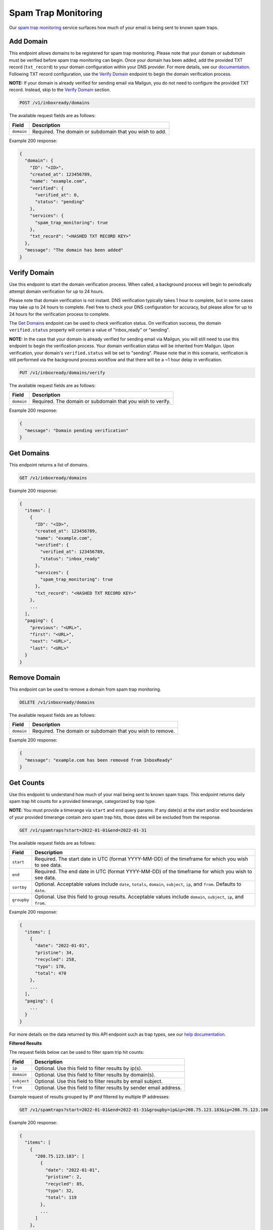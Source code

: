 .. _api-spam-trap-monitoring:

Spam Trap Monitoring
====================

Our `spam trap monitoring <https://help.mailgun.com/hc/en-us/articles/4413151071515-What-are-Spam-Traps>`_ service
surfaces how much of your email is being sent to known spam traps.

Add Domain
----------

This endpoint allows domains to be registered for spam trap monitoring. Please
note that your domain or subdomain must be verified before spam trap monitoring
can begin. Once your domain has been added, add the provided TXT record
(``txt_record``) to your domain configuration within your DNS provider. For
more details, see our documentation_. Following TXT record configuration, use
the `Verify Domain`_ endpoint to begin the domain verification process.

.. _documentation: https://help.mailgun.com/hc/en-us/articles/360026833053-Domain-Verification-Walkthrough

**NOTE:** If your domain is already verified for sending email via Mailgun, you
do not need to configure the provided TXT record. Instead, skip to the
`Verify Domain`_ section.

.. code-block:: url

    POST /v1/inboxready/domains

The available request fields are as follows:

.. container:: ptable

 ====================== ========================================================
 Field                  Description
 ====================== ========================================================
 ``domain``             Required. The domain or subdomain that you wish to add.
 ====================== ========================================================

Example 200 response:

.. code-block:: javascript

   {
     "domain": {
       "ID": "<ID>",
       "created_at": 123456789,
       "name": "example.com",
       "verified": {
         "verified_at": 0,
         "status": "pending"
       },
       "services": {
         "spam_trap_monitoring": true
       },
       "txt_record": "<HASHED TXT RECORD KEY>"
     },
     "message": "The domain has been added"
   }

Verify Domain
-------------

Use this endpoint to start the domain verification process. When called, a
background process will begin to periodically attempt domain verification for
up to 24 hours.

Please note that domain verification is not instant. DNS verification typically
takes 1 hour to complete, but in some cases may take up to 24 hours to complete.
Feel free to check your DNS configuration for accuracy, but please allow for up
to 24 hours for the verification process to complete.

The `Get Domains`_ endpoint can be used to check verification status. On
verification success, the domain ``verified.status`` property will contain a
value of "inbox_ready" or "sending".

**NOTE:** In the case that your domain is already verified for sending email
via Mailgun, you will still need to use this endpoint to begin the verification
process. Your domain verification status will be inherited from Mailgun. Upon
verification, your domain's ``verified.status`` will be set to "sending". Please
note that in this scenario, verification is still performed via the background
process workflow and that there will be a ~1 hour delay in verification.

.. code-block:: url

    PUT /v1/inboxready/domains/verify

The available request fields are as follows:

.. container:: ptable

 ====================== ========================================================
 Field                  Description
 ====================== ========================================================
 ``domain``             Required. The domain or subdomain that you wish to verify.
 ====================== ========================================================

Example 200 response:

.. code-block:: javascript

   {
     "message": "Domain pending verification"
   }


Get Domains
-----------

This endpoint returns a list of domains.

.. code-block:: url

    GET /v1/inboxready/domains

Example 200 response:

.. code-block:: javascript

    {
      "items": [
        {
          "ID": "<ID>",
          "created_at": 123456789,
          "name": "example.com",
          "verified": {
            "verified_at": 123456789,
            "status": "inbox_ready"
          },
          "services": {
            "spam_trap_monitoring": true
          },
          "txt_record": "<HASHED TXT RECORD KEY>"
        },
        ...
      ],
      "paging": {
        "previous": "<URL>",
        "first": "<URL>",
        "next": "<URL>",
        "last": "<URL>"
      }
    }

Remove Domain
-------------

This endpoint can be used to remove a domain from spam trap monitoring.

.. code-block:: url

    DELETE /v1/inboxready/domains

The available request fields are as follows:

.. container:: ptable

 ====================== ========================================================
 Field                  Description
 ====================== ========================================================
 ``domain``             Required. The domain or subdomain that you wish to remove.
 ====================== ========================================================

Example 200 response:

.. code-block:: javascript

    {
      "message": "example.com has been removed from InboxReady"
    }


Get Counts
----------

Use this endpoint to understand how much of your mail being sent to known
spam traps. This endpoint returns daily spam trap hit counts for a provided
timerange, categorized by trap type.

**NOTE**: You must provide a timerange via ``start`` and ``end`` query params.
If any date(s) at the start and/or end boundaries of your provided timerange
contain zero spam trap hits, those dates will be excluded from the response.

.. code-block:: url

    GET /v1/spamtraps?start=2022-01-01&end=2022-01-31

The available request fields are as follows:

.. container:: ptable

 ====================== ========================================================
 Field                  Description
 ====================== ========================================================
 ``start``              Required. The start date in UTC (format YYYY-MM-DD) of the timeframe for which you wish to see data.
 ``end``                Required. The end date in UTC (format YYYY-MM-DD) of the timeframe for which you wish to see data.
 ``sortby``             Optional. Acceptable values include ``date``, ``totals``, ``domain``, ``subject``, ``ip``, and ``from``. Defaults to ``date``.
 ``groupby``            Optional. Use this field to group results. Acceptable values include ``domain``, ``subject``, ``ip``, and ``from``.
 ====================== ========================================================

Example 200 response:

.. code-block:: javascript

    {
      "items": [
        {
          "date": "2022-01-01",
          "pristine": 34,
          "recycled": 258,
          "typo": 178,
          "total": 470
        },
        ...
      ],
      "paging": {
        ...
      }
    }

For more details on the data returned by this API endpoint such as trap
types, see our `help documentation <https://help.mailgun.com/hc/en-us/articles/4413151071515-What-are-Spam-Traps>`_.

**Filtered Results**

The request fields below can be used to filter spam trip hit counts:

.. container:: ptable

 ====================== ========================================================
 Field                  Description
 ====================== ========================================================
 ``ip``                 Optional. Use this field to filter results by ip(s).
 ``domain``             Optional. Use this field to filter results by domain(s).
 ``subject``            Optional. Use this field to filter results by email subject.
 ``from``               Optional. Use this field to filter results by sender email address.
 ====================== ========================================================

Example request of results grouped by IP *and* filtered by multiple IP addresses:

.. code-block:: url

    GET /v1/spamtraps?start=2022-01-01&end=2022-01-31&groupby=ip&ip=208.75.123.183&ip=208.75.123.186

Example 200 response:

.. code-block:: javascript

    {
      "items": [
        {
          "208.75.123.183": [
            {
              "date": "2022-01-01",
              "pristine": 2,
              "recycled": 85,
              "typo": 32,
              "total": 119
            },
            ...
          ]
        },
        {
          "208.75.123.186": [
            ...
          ]
        },
      ],
      "paging": {
        ...
      }
    }
